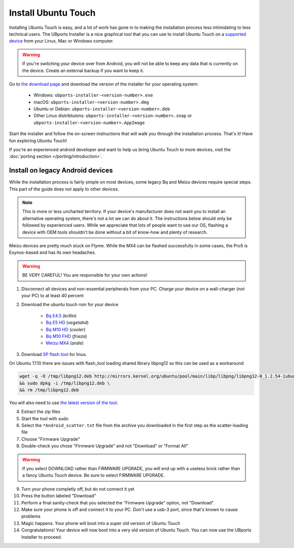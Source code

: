 Install Ubuntu Touch
====================

Installing Ubuntu Touch is easy, and a lot of work has gone in to making the installation process less intimidating to less technical users. The UBports Installer is a nice graphical tool that you can use to install Ubuntu Touch on a `supported device <https://ubuntu-touch.io/devices>`_ from your Linux, Mac or Windows computer.

.. warning::
    If you're switching your device over from Android, you will not be able to keep any data that is currently on the device. Create an external backup if you want to keep it.

Go to `the download page <https://github.com/ubports/ubports-installer/releases/latest>`_ and download the version of the installer for your operating system:

 - Windows: ``ubports-installer-<version-number>.exe``
 - macOS: ``ubports-installer-<version-number>.dmg``
 - Ubuntu or Debian: ``ubports-installer-<version-number>.deb``
 - Other Linux distribtuions: ``ubports-installer-<version-number>.snap`` or ``ubports-installer-<version-number>.AppImage``

Start the installer and follow the on-screen instructions that will walk you through the installation process. That's it! Have fun exploring Ubuntu Touch!

If you're an experienced android developer and want to help us bring Ubuntu Touch to more devices, visit the :doc:`porting section </porting/introduction>`.

Install on legacy Android devices
^^^^^^^^^^^^^^^^^^^^^^^^^^^^^^^^^

While the installation process is fairly simple on most devices, some legacy Bq and Meizu devices require special steps. This part of the guide does not apply to other devices.

.. note::

    This is more or less uncharted territory. If your device's manufacturer does not want you to install an alternative operating system, there's not a lot we can do about it. The instructions below should only be followed by experienced users. While we appreciate that lots of people want to use our OS, flashing a device with OEM tools shouldn't be done without a bit of know-how and plenty of research.

Meizu devices are pretty much stuck on Flyme. While the MX4 can be flashed successfully in some cases, the Pro5 is Exynos-based and has its own headaches.

.. warning::

    BE VERY CAREFUL! You are responsible for your own actions!

1. Disconnect all devices and non-essential peripherals from your PC. Charge your device on a wall-charger (not your PC) to at least 40 percent
2. Download the ubuntu touch rom for your device

    - `Bq E4.5 <http://www.mibqyyo.com/de-download/categorias/smartphones/aquaris-e-serie/aquaris-e4-5-ubuntu-edition/>`_ (*krillin*)
    - `Bq E5 HD <https://storage.googleapis.com/otas/2014/Smartphones/Aquaris_E5_HD/Ubuntu/VEGETA01A-S11A_BQ_L100EN_2017_170207.zip>`_ (*vegetahd*)
    - `Bq M10 HD <https://storage.googleapis.com/otas/2015/Tablets/Freezer/Ubuntu/OTA_13_FW_version/cooler-image-stable-6.zip>`_ (*cooler*)
    - `Bq M10 FHD <https://storage.googleapis.com/otas/2015/Tablets/Freezer%20FHD/Ubuntu/OTA_15/frieza-image-stable-8.zip>`_ (*frieza*)
    - `Meizu MX4 <http://people.canonical.com/~alextu/tangxi/684.zip>`_ (*arale*)

3. Download `SP flash tool <https://storage.googleapis.com/otas/2015/Tablets/Freezer%20FHD/Ubuntu/SP_Flash_Tool_exe_Linux_v5.1612.00.100.zip>`_ for linux.

On Ubuntu 17.10 there are issues with flash_tool loading shared library libpng12 so this can be used as a workaround

.. code-block:: text

    wget -q -O /tmp/libpng12.deb http://mirrors.kernel.org/ubuntu/pool/main/libp/libpng/libpng12-0_1.2.54-1ubuntu1_amd64.deb \
    && sudo dpkg -i /tmp/libpng12.deb \
    && rm /tmp/libpng12.deb

You will also need to use `the latest version of the tool <https://spflashtool.com/download/SP_Flash_Tool_v5.1744_Linux.zip>`_.

4. Extract the zip files
5. Start the tool with sudo
6. Select the ``*Android_scatter.txt`` file from the archive you downloaded in the first step as the scatter-loading file
7. Choose "Firmware Upgrade"
8. Double-check you chose "Firmware Upgrade" and not "Download" or "Format All"

.. warning::

    If you select DOWNLOAD rather than FIRMWARE UPGRADE, you will end up with a useless brick rather than a fancy Ubuntu Touch device. Be sure to select FIRMWARE UPGRADE.

9. Turn your phone completly off, but do not connect it yet
10. Press the button labeled "Download"
11. Perform a final sanity-check that you selected the "Firmware Upgrade" option, not "Download".
12. Make sure your phone is off and connect it to your PC. Don't use a usb-3 port, since that's known to cause problems
13. Magic happens. Your phone will boot into a super old version of Ubuntu Touch
14. Congratulations! Your device will now boot into a very old version of Ubuntu Touch. You can now use the UBports Installer to proceed.
